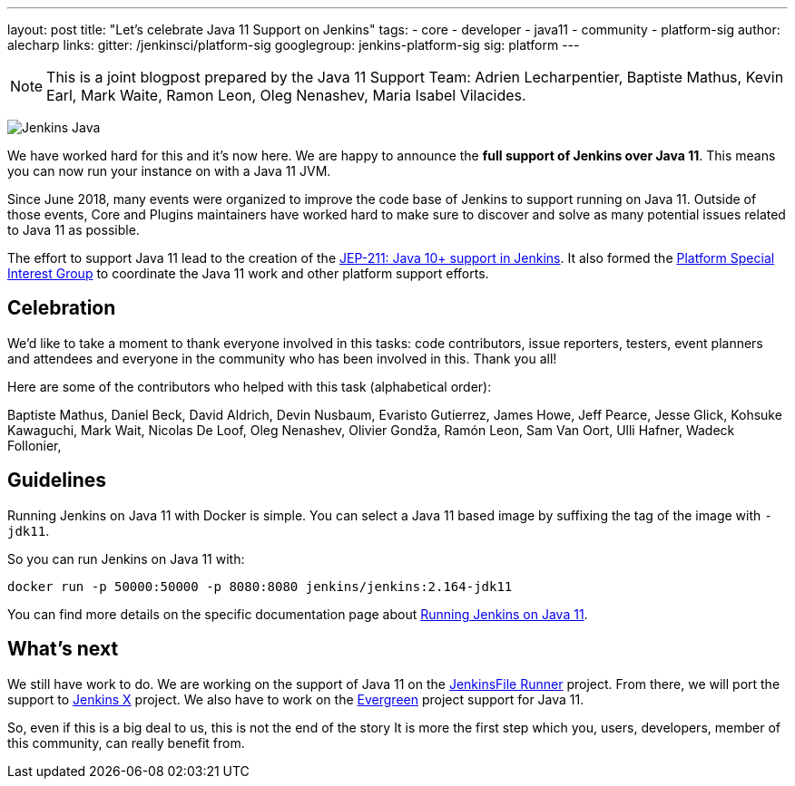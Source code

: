 ---
layout: post
title: "Let's celebrate Java 11 Support on Jenkins"
tags:
- core
- developer
- java11
- community
- platform-sig
author: alecharp
links:
  gitter: /jenkinsci/platform-sig
  googlegroup: jenkins-platform-sig
  sig: platform
---

NOTE: This is a joint blogpost prepared by the Java 11 Support Team: Adrien Lecharpentier, Baptiste Mathus, Kevin Earl, Mark Waite, Ramon Leon, Oleg Nenashev, Maria Isabel Vilacides.

image:/images/logos/formal/256.png[Jenkins Java, role=center, float=right]

We have worked hard for this and it's now here.
We are happy to announce the **full support of Jenkins over Java 11**.
This means you can now run your instance on with a Java 11 JVM.

Since June 2018, many events were organized to improve the code base of Jenkins to support running on Java 11.
Outside of those events, Core and Plugins maintainers have worked hard to make sure to discover and solve as many potential issues related to Java 11 as possible.

The effort to support Java 11 lead to the creation of the https://github.com/jenkinsci/jep/blob/master/jep/211/README.adoc[JEP-211: Java 10+ support in Jenkins].
It also formed the https://jenkins.io/sigs/platform[Platform Special Interest Group] to coordinate the Java 11 work and other platform support efforts.

== Celebration

We'd like to take a moment to thank everyone involved in this tasks: code contributors, issue reporters, testers, event planners and attendees and everyone in the community who has been involved in this.
Thank you all!

Here are some of the contributors who helped with this task (alphabetical order):

Baptiste Mathus,
Daniel Beck,
David Aldrich,
Devin Nusbaum,
Evaristo Gutierrez,
James Howe,
Jeff Pearce,
Jesse Glick,
Kohsuke Kawaguchi,
Mark Wait,
Nicolas De Loof,
Oleg Nenashev,
Olivier Gondža,
Ramón Leon,
Sam Van Oort,
Ulli Hafner,
Wadeck Follonier,

== Guidelines

Running Jenkins on Java 11 with Docker is simple.
You can select a Java 11 based image by suffixing the tag of the image with `-jdk11`.

So you can run Jenkins on Java 11 with:

[source, shell]
----
docker run -p 50000:50000 -p 8080:8080 jenkins/jenkins:2.164-jdk11
----

You can find more details on the specific documentation page about link:/doc/administration/requirements/jenkins-on-java-11#discovering-issues-with-java-11[Running Jenkins on Java 11].

== What's next

We still have work to do.
We are working on the support of Java 11 on the link:https://github.com/jenkinsci/jenkinsfile-runner[JenkinsFile Runner] project.
From there, we will port the support to link:https://github.com/jenkins-x[Jenkins X] project.
We also have to work on the link:projects/evergreen/[Evergreen] project support for Java 11.

So, even if this is a big deal to us, this is not the end of the story
It is more the first step which you, users, developers, member of this community, can really benefit from.
